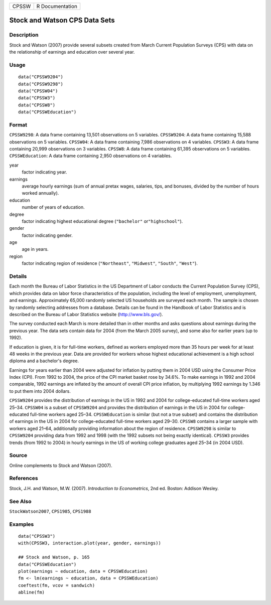 ===== ===============
CPSSW R Documentation
===== ===============

Stock and Watson CPS Data Sets
------------------------------

Description
~~~~~~~~~~~

Stock and Watson (2007) provide several subsets created from March
Current Population Surveys (CPS) with data on the relationship of
earnings and education over several year.

Usage
~~~~~

::

   data("CPSSW9204")
   data("CPSSW9298")
   data("CPSSW04")
   data("CPSSW3")
   data("CPSSW8")
   data("CPSSWEducation")

Format
~~~~~~

``CPSSW9298``: A data frame containing 13,501 observations on 5
variables. ``CPSSW9204``: A data frame containing 15,588 observations on
5 variables. ``CPSSW04``: A data frame containing 7,986 observations on
4 variables. ``CPSSW3``: A data frame containing 20,999 observations on
3 variables. ``CPSSW8``: A data frame containing 61,395 observations on
5 variables. ``CPSSWEducation``: A data frame containing 2,950
observations on 4 variables.

year
   factor indicating year.

earnings
   average hourly earnings (sum of annual pretax wages, salaries, tips,
   and bonuses, divided by the number of hours worked annually).

education
   number of years of education.

degree
   factor indicating highest educational degree (``"bachelor"``
   or\ ``"highschool"``).

gender
   factor indicating gender.

age
   age in years.

region
   factor indicating region of residence (``"Northeast"``,
   ``"Midwest"``, ``"South"``, ``"West"``).

Details
~~~~~~~

Each month the Bureau of Labor Statistics in the US Department of Labor
conducts the Current Population Survey (CPS), which provides data on
labor force characteristics of the population, including the level of
employment, unemployment, and earnings. Approximately 65,000 randomly
selected US households are surveyed each month. The sample is chosen by
randomly selecting addresses from a database. Details can be found in
the Handbook of Labor Statistics and is described on the Bureau of Labor
Statistics website (http://www.bls.gov/).

The survey conducted each March is more detailed than in other months
and asks questions about earnings during the previous year. The data
sets contain data for 2004 (from the March 2005 survey), and some also
for earlier years (up to 1992).

If education is given, it is for full-time workers, defined as workers
employed more than 35 hours per week for at least 48 weeks in the
previous year. Data are provided for workers whose highest educational
achievement is a high school diploma and a bachelor's degree.

Earnings for years earlier than 2004 were adjusted for inflation by
putting them in 2004 USD using the Consumer Price Index (CPI). From 1992
to 2004, the price of the CPI market basket rose by 34.6%. To make
earnings in 1992 and 2004 comparable, 1992 earnings are inflated by the
amount of overall CPI price inflation, by multiplying 1992 earnings by
1.346 to put them into 2004 dollars.

``CPSSW9204`` provides the distribution of earnings in the US in 1992
and 2004 for college-educated full-time workers aged 25–34. ``CPSSW04``
is a subset of ``CPSSW9204`` and provides the distribution of earnings
in the US in 2004 for college-educated full-time workers aged 25–34.
``CPSSWEducation`` is similar (but not a true subset) and contains the
distribution of earnings in the US in 2004 for college-educated
full-time workers aged 29–30. ``CPSSW8`` contains a larger sample with
workers aged 21–64, additionally providing information about the region
of residence. ``CPSSW9298`` is similar to ``CPSSW9204`` providing data
from 1992 and 1998 (with the 1992 subsets not being exactly identical).
``CPSSW3`` provides trends (from 1992 to 2004) in hourly earnings in the
US of working college graduates aged 25–34 (in 2004 USD).

Source
~~~~~~

Online complements to Stock and Watson (2007).

References
~~~~~~~~~~

Stock, J.H. and Watson, M.W. (2007). *Introduction to Econometrics*, 2nd
ed. Boston: Addison Wesley.

See Also
~~~~~~~~

``StockWatson2007``, ``CPS1985``, ``CPS1988``

Examples
~~~~~~~~

::

   data("CPSSW3")
   with(CPSSW3, interaction.plot(year, gender, earnings))

   ## Stock and Watson, p. 165
   data("CPSSWEducation")
   plot(earnings ~ education, data = CPSSWEducation)
   fm <- lm(earnings ~ education, data = CPSSWEducation)
   coeftest(fm, vcov = sandwich)
   abline(fm)
